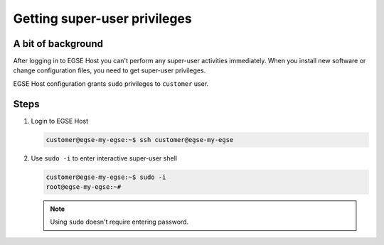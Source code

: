 Getting super-user privileges
=============================

A bit of background
-------------------
After logging in to EGSE Host you can't perform any super-user activities immediately. When you install new software or change configuration files, you need to get super-user privileges.

EGSE Host configuration grants ``sudo`` privileges to ``customer`` user.

Steps
-----
#. Login to EGSE Host

   .. code-block:: shell-session

      customer@egse-my-egse:~$ ssh customer@egse-my-egse

#. Use ``sudo -i`` to enter interactive super-user shell

   .. code-block:: shell-session

      customer@egse-my-egse:~$ sudo -i
      root@egse-my-egse:~#

   .. note:: Using ``sudo`` doesn't require entering password.
